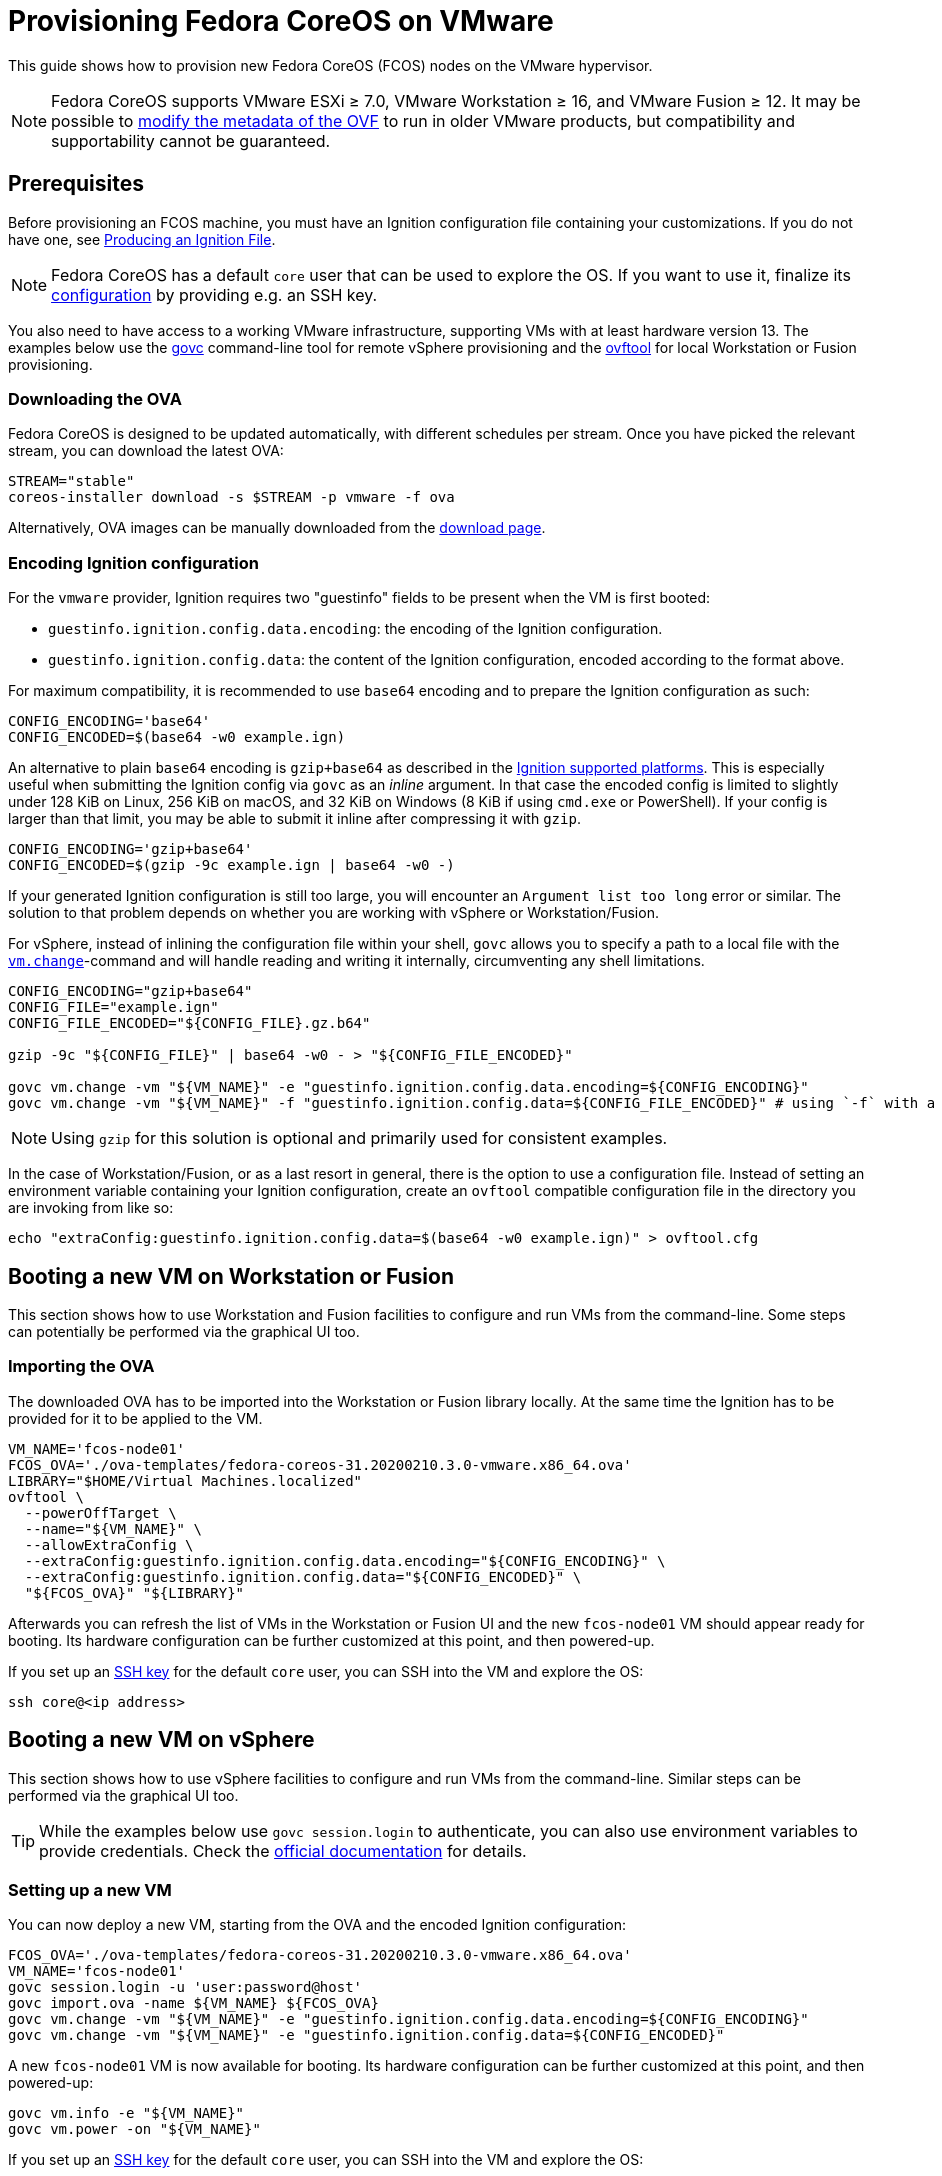 = Provisioning Fedora CoreOS on VMware

This guide shows how to provision new Fedora CoreOS (FCOS) nodes on the VMware hypervisor.

NOTE: Fedora CoreOS supports VMware ESXi &ge; 7.0, VMware Workstation &ge; 16, and VMware Fusion &ge; 12. It may be possible to
xref:provisioning-vmware.adoc#_modifying_ovf_metadata[modify the metadata of the OVF] to run in older VMware products, but compatibility and supportability cannot be guaranteed.

== Prerequisites

Before provisioning an FCOS machine, you must have an Ignition configuration file containing your customizations. If you do not have one, see xref:producing-ign.adoc[Producing an Ignition File].

NOTE: Fedora CoreOS has a default `core` user that can be used to explore the OS. If you want to use it, finalize its xref:authentication.adoc[configuration] by providing e.g. an SSH key.

You also need to have access to a working VMware infrastructure, supporting VMs with at least hardware version 13.
The examples below use the https://github.com/vmware/govmomi/blob/v0.29.0/govc/README.md[govc] command-line tool for remote vSphere provisioning and the https://code.vmware.com/web/tool/4.4.0/ovf[ovftool] for local Workstation or Fusion provisioning.

=== Downloading the OVA

Fedora CoreOS is designed to be updated automatically, with different schedules per stream.
Once you have picked the relevant stream, you can download the latest OVA:

[source, bash]
----
STREAM="stable"
coreos-installer download -s $STREAM -p vmware -f ova
----

Alternatively, OVA images can be manually downloaded from the https://fedoraproject.org/coreos/download/?stream=stable#baremetal[download page].

=== Encoding Ignition configuration

For the `vmware` provider, Ignition requires two "guestinfo" fields to be present when the VM is first booted:

* `guestinfo.ignition.config.data.encoding`: the encoding of the Ignition configuration.
* `guestinfo.ignition.config.data`: the content of the Ignition configuration, encoded according to the format above.

For maximum compatibility, it is recommended to use `base64` encoding and to prepare the Ignition configuration as such:

[source, bash]
----
CONFIG_ENCODING='base64'
CONFIG_ENCODED=$(base64 -w0 example.ign)
----

An alternative to plain `base64` encoding is `gzip+base64` as described in the https://coreos.github.io/ignition/supported-platforms/[Ignition supported platforms]. This is especially useful when submitting the Ignition config via `govc` as an _inline_ argument. In that case the encoded config is limited to slightly under 128 KiB on Linux, 256 KiB on macOS, and 32 KiB on Windows (8 KiB if using `cmd.exe` or PowerShell). If your config is larger than that limit, you may be able to submit it inline after compressing it with `gzip`.

[source, bash]
----
CONFIG_ENCODING='gzip+base64'
CONFIG_ENCODED=$(gzip -9c example.ign | base64 -w0 -)
----

If your generated Ignition configuration is still too large, you will encounter an `Argument list too long` error or similar. The solution to that problem depends on whether you are working with vSphere or Workstation/Fusion.

For vSphere, instead of inlining the configuration file within your shell, `govc` allows you to specify a path to a local file with the https://github.com/vmware/govmomi/blob/main/govc/USAGE.md#vmchange[`vm.change`]-command and will handle reading and writing it internally, circumventing any shell limitations.

[source, bash]
----
CONFIG_ENCODING="gzip+base64"
CONFIG_FILE="example.ign"
CONFIG_FILE_ENCODED="${CONFIG_FILE}.gz.b64"

gzip -9c "${CONFIG_FILE}" | base64 -w0 - > "${CONFIG_FILE_ENCODED}"

govc vm.change -vm "${VM_NAME}" -e "guestinfo.ignition.config.data.encoding=${CONFIG_ENCODING}"
govc vm.change -vm "${VM_NAME}" -f "guestinfo.ignition.config.data=${CONFIG_FILE_ENCODED}" # using `-f` with a file path instead of `-e`
----

NOTE: Using `gzip` for this solution is optional and primarily used for consistent examples.

In the case of Workstation/Fusion, or as a last resort in general, there is the option to use a configuration file. Instead of setting an environment variable containing your Ignition configuration, create an `ovftool` compatible configuration file in the directory you are invoking from like so:

[source, bash]
----
echo "extraConfig:guestinfo.ignition.config.data=$(base64 -w0 example.ign)" > ovftool.cfg
----

== Booting a new VM on Workstation or Fusion

This section shows how to use Workstation and Fusion facilities to configure and run VMs from the command-line. Some steps can potentially be performed via the graphical UI too.

=== Importing the OVA

The downloaded OVA has to be imported into the Workstation or Fusion library locally. At the same time the Ignition has to be provided for it to be applied to the VM.

[source, bash]
----
VM_NAME='fcos-node01'
FCOS_OVA='./ova-templates/fedora-coreos-31.20200210.3.0-vmware.x86_64.ova'
LIBRARY="$HOME/Virtual Machines.localized"
ovftool \
  --powerOffTarget \
  --name="${VM_NAME}" \
  --allowExtraConfig \
  --extraConfig:guestinfo.ignition.config.data.encoding="${CONFIG_ENCODING}" \
  --extraConfig:guestinfo.ignition.config.data="${CONFIG_ENCODED}" \
  "${FCOS_OVA}" "${LIBRARY}"
----

Afterwards you can refresh the list of VMs in the Workstation or Fusion UI and the new `fcos-node01` VM should appear ready for booting. Its hardware configuration can be further customized at this point, and then powered-up.

If you set up an xref:authentication.adoc[SSH key] for the default `core` user, you can SSH into the VM and explore the OS:

[source, bash]
----
ssh core@<ip address>
----

== Booting a new VM on vSphere

This section shows how to use vSphere facilities to configure and run VMs from the command-line. Similar steps can be performed via the graphical UI too.

TIP: While the examples below use `govc session.login` to authenticate, you can also use environment variables to provide credentials. Check the https://github.com/vmware/govmomi/tree/main/govc#usage[official documentation] for details.

=== Setting up a new VM

You can now deploy a new VM, starting from the OVA and the encoded Ignition configuration:

[source, bash]
----
FCOS_OVA='./ova-templates/fedora-coreos-31.20200210.3.0-vmware.x86_64.ova'
VM_NAME='fcos-node01'
govc session.login -u 'user:password@host'
govc import.ova -name ${VM_NAME} ${FCOS_OVA}
govc vm.change -vm "${VM_NAME}" -e "guestinfo.ignition.config.data.encoding=${CONFIG_ENCODING}"
govc vm.change -vm "${VM_NAME}" -e "guestinfo.ignition.config.data=${CONFIG_ENCODED}"
----

A new `fcos-node01` VM is now available for booting. Its hardware configuration can be further customized at this point, and then powered-up:

[source, bash]
----
govc vm.info -e "${VM_NAME}"
govc vm.power -on "${VM_NAME}"
----

If you set up an xref:authentication.adoc[SSH key] for the default `core` user, you can SSH into the VM and explore the OS:

[source, bash]
----
ssh core@<ip address>
----

=== Using the OVA from the vSphere library

In case you want to spawn multiple, different VMs based on the same base image you can import it into the vSphere library for easy reuse:

[source, bash]
----
FCOS_OVA='./ova-templates/fedora-coreos-31.20200210.3.0-vmware.x86_64.ova'
LIBRARY='fcos-images'
TEMPLATE_NAME='fcos-31.20200210.3.0'
govc session.login -u 'user:password@host'
govc library.create "${LIBRARY}"
govc library.import -n "${TEMPLATE_NAME}" "${LIBRARY}" "${FCOS_OVA}"
----

Creating a new instance can now be done using the `govc library.deploy` command:

[source, bash]
----
VM_NAME='fcos-node01'
govc library.deploy "${LIBRARY}/${TEMPLATE_NAME}" "${VM_NAME}"
govc vm.change -vm "${VM_NAME}" -e "guestinfo.ignition.config.data.encoding=${CONFIG_ENCODING}"
govc vm.change -vm "${VM_NAME}" -e "guestinfo.ignition.config.data=${CONFIG_ENCODED}"
----

Note: If the vCenter has multiple datacenters and datastores, you must specify them explicitly:
[source, bash]
----
# Get resource pool using `$ govc find / -type ResourcePool`
RESOURCE_POOL="/Datacenter6.5/host/Cluster6.5/Resources"
DATASTORE="datastore-129"
govc library.deploy -pool=${RESOURCE_POOL} -ds=${DATASTORE} "${LIBRARY}/${TEMPLATE_NAME}" "${VM_NAME}"
----

=== First-boot networking and Ignition

Ignition supports referencing remote content in configuration and fetching it at provisioning time.
For this reason, on first-boot FCOS instances try to perform network autoconfiguration via DHCP.

If your VMware setup employs static network configuration instead, you can override this automatic DHCP setup with your own custom configuration.
Custom networking command-line `ip=` parameter can be configured via guestinfo properties as shown below, before booting a VM for the first time.

The provisioning flow follows the usual steps, plus an additional `guestinfo.afterburn.initrd.network-kargs` entry.

NOTE: if you are using a provisioning method other than `govc`, make sure that the guestinfo attribute is provisioned in the VM's Advanced Configuration Parameters (also known as `ExtraConfig`). Some management tools may default to a vApp Property instead, which does not work in this scenario.

[source, bash]
----
VM_NAME='fcos-node02'
IFACE='ens192'
IPCFG="ip=192.0.2.42::192.0.2.1:255.255.255.0:${VM_NAME}:${IFACE}:off"

govc library.deploy "${LIBRARY}/${TEMPLATE_NAME}" "${VM_NAME}"
govc vm.change -vm "${VM_NAME}" -e "guestinfo.ignition.config.data.encoding=${CONFIG_ENCODING}"
govc vm.change -vm "${VM_NAME}" -e "guestinfo.ignition.config.data=${CONFIG_ENCODED}"
govc vm.change -vm "${VM_NAME}" -e "guestinfo.afterburn.initrd.network-kargs=${IPCFG}"
govc vm.info -e "${VM_NAME}"
govc vm.power -on "${VM_NAME}"
----

The full syntax of the `ip=` parameter is documented in https://www.man7.org/linux/man-pages/man7/dracut.cmdline.7.html[Dracut manpages].

For further information on first-boot networking, see https://coreos.github.io/afterburn/usage/initrd-network-cmdline/[Afterburn documentation].

== Troubleshooting First-boot Problems

You may encounter problems with your Ignition configuration that require access to the system log which appears during first-boot. To make a copy of the system log you can attach a serial device to the VM before booting. vSphere as well as Workstation and Fusion allow this and will save the output to a file of your choice.

To attach a serial device, modify the hardware settings of the powered off VM and add a `Serial Port`. Select the destination and name of the file to be created. Afterwards power on the VM. When encountering an error, check the file you initially specified - it should contain a copy of the system log.

The serial device can also be added to the VM via `govc` as described in the https://github.com/vmware/govmomi/blob/master/govc/USAGE.md#deviceserialconnect[official usage documentation]:

[source, bash]
----
VM_NAME='fcos-node01'

govc device.serial.add -vm "${VM_NAME}"
govc device.serial.connect -vm "${VM_NAME}" "[datastore] ${VM_NAME}/console.log"
----

== Modifying OVF metadata

NOTE: While we provide these instructions for modifying the OVF metadata, we cannot
guarantee that any modifications to the OVF metadata will result in a usable
guest VM.

Fedora CoreOS is intended to run on
https://lifecycle.vmware.com/[generally supported] releases of VMware ESXi,
VMware Workstation, and VMware Fusion. Accordingly, the Fedora CoreOS VMware
OVA image specifies a
https://kb.vmware.com/s/article/1003746[virtual hardware version]
that may not be compatible with older, unsupported VMware products.
However, you can modify the image's OVF metadata to specify an older
virtual hardware version.

The VMware OVA is a tarball that contains the files `disk.vmdk` and
`coreos.ovf`. In order to edit the metadata used by FCOS as a guest VM, you
should untar the OVA artifact, edit the OVF file, then create a new OVA file.

The example commands below change the OVF hardware version from the preconfigured value to hardware version `13`.

NOTE: The defaults in the OVF are subject to change.

[source,bash,subs="attributes"]
----
tar -xvf fedora-coreos-{stable-version}-vmware.x86_64.ova
sed -iE 's/vmx-[0-9]*/vmx-13/' coreos.ovf
tar -H posix -cvf fedora-coreos-{stable-version}-vmware-vmx-13.x86_64.ova coreos.ovf disk.vmdk
----
